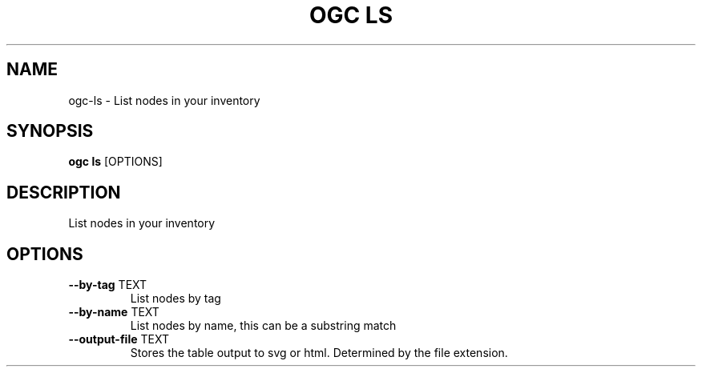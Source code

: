 .TH "OGC LS" "1" "2022-04-05" "2.0.14" "ogc ls Manual"
.SH NAME
ogc\-ls \- List nodes in your inventory
.SH SYNOPSIS
.B ogc ls
[OPTIONS]
.SH DESCRIPTION
List nodes in your inventory
.SH OPTIONS
.TP
\fB\-\-by\-tag\fP TEXT
List nodes by tag
.TP
\fB\-\-by\-name\fP TEXT
List nodes by name, this can be a substring match
.TP
\fB\-\-output\-file\fP TEXT
Stores the table output to svg or html. Determined by the file extension.
